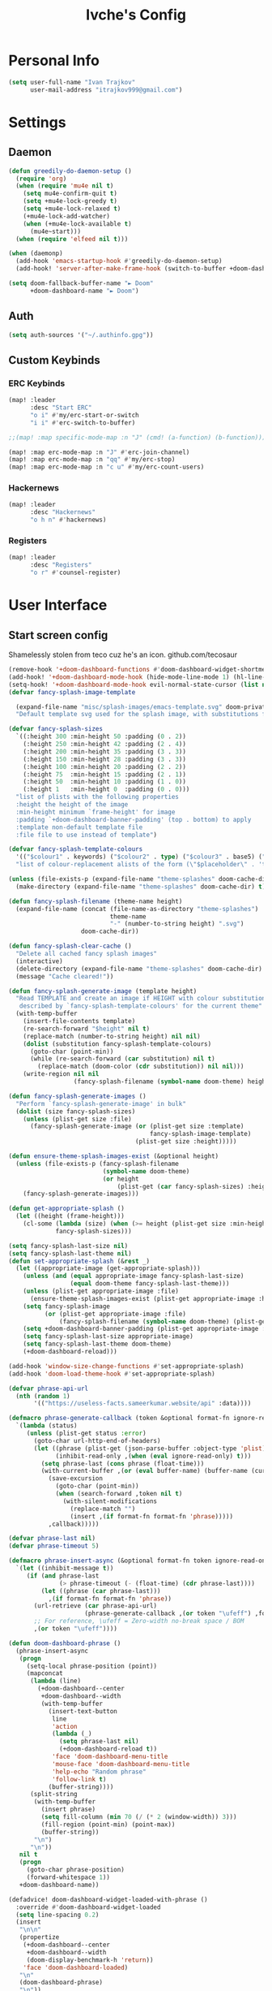 #+TITLE: Ivche's Config
#+STARTUP: overview

* Personal Info
#+BEGIN_SRC emacs-lisp
(setq user-full-name "Ivan Trajkov"
      user-mail-address "itrajkov999@gmail.com")
#+END_SRC
* Settings
** Daemon
#+begin_src emacs-lisp
(defun greedily-do-daemon-setup ()
  (require 'org)
  (when (require 'mu4e nil t)
    (setq mu4e-confirm-quit t)
    (setq +mu4e-lock-greedy t)
    (setq +mu4e-lock-relaxed t)
    (+mu4e-lock-add-watcher)
    (when (+mu4e-lock-available t)
      (mu4e~start)))
  (when (require 'elfeed nil t)))

(when (daemonp)
  (add-hook 'emacs-startup-hook #'greedily-do-daemon-setup)
  (add-hook! 'server-after-make-frame-hook (switch-to-buffer +doom-dashboard-name)))

(setq doom-fallback-buffer-name "► Doom"
      +doom-dashboard-name "► Doom")
#+end_src

** Auth
#+begin_src emacs-lisp
(setq auth-sources '("~/.authinfo.gpg"))
#+end_src
** Custom Keybinds
*** ERC Keybinds
#+begin_src emacs-lisp
(map! :leader
      :desc "Start ERC"
      "o i" #'my/erc-start-or-switch
      "i i" #'erc-switch-to-buffer)

;;(map! :map specific-mode-map :n "J" (cmd! (a-function) (b-function)))

(map! :map erc-mode-map :n "J" #'erc-join-channel)
(map! :map erc-mode-map :n "qq" #'my/erc-stop)
(map! :map erc-mode-map :n "c u" #'my/erc-count-users)
#+end_src

*** Hackernews
#+begin_src emacs-lisp
(map! :leader
      :desc "Hackernews"
      "o h n" #'hackernews)
#+end_src
*** Registers
#+begin_src emacs-lisp
(map! :leader
      :desc "Registers"
      "o r" #'counsel-register)
#+end_src

* User Interface
** Start screen config
Shamelessly stolen from teco cuz he's an icon.
github.com/tecosaur
#+begin_src emacs-lisp
(remove-hook '+doom-dashboard-functions #'doom-dashboard-widget-shortmenu)
(add-hook! '+doom-dashboard-mode-hook (hide-mode-line-mode 1) (hl-line-mode -1))
(setq-hook! '+doom-dashboard-mode-hook evil-normal-state-cursor (list nil))
(defvar fancy-splash-image-template

  (expand-file-name "misc/splash-images/emacs-template.svg" doom-private-dir)
  "Default template svg used for the splash image, with substitutions from ")

(defvar fancy-splash-sizes
  `((:height 300 :min-height 50 :padding (0 . 2))
    (:height 250 :min-height 42 :padding (2 . 4))
    (:height 200 :min-height 35 :padding (3 . 3))
    (:height 150 :min-height 28 :padding (3 . 3))
    (:height 100 :min-height 20 :padding (2 . 2))
    (:height 75  :min-height 15 :padding (2 . 1))
    (:height 50  :min-height 10 :padding (1 . 0))
    (:height 1   :min-height 0  :padding (0 . 0)))
  "list of plists with the following properties
  :height the height of the image
  :min-height minimum `frame-height' for image
  :padding `+doom-dashboard-banner-padding' (top . bottom) to apply
  :template non-default template file
  :file file to use instead of template")

(defvar fancy-splash-template-colours
  '(("$colour1" . keywords) ("$colour2" . type) ("$colour3" . base5) ("$colour4" . base8))
  "list of colour-replacement alists of the form (\"$placeholder\" . 'theme-colour) which applied the template")

(unless (file-exists-p (expand-file-name "theme-splashes" doom-cache-dir))
  (make-directory (expand-file-name "theme-splashes" doom-cache-dir) t))

(defun fancy-splash-filename (theme-name height)
  (expand-file-name (concat (file-name-as-directory "theme-splashes")
                            theme-name
                            "-" (number-to-string height) ".svg")
                    doom-cache-dir))

(defun fancy-splash-clear-cache ()
  "Delete all cached fancy splash images"
  (interactive)
  (delete-directory (expand-file-name "theme-splashes" doom-cache-dir) t)
  (message "Cache cleared!"))

(defun fancy-splash-generate-image (template height)
  "Read TEMPLATE and create an image if HEIGHT with colour substitutions as
   described by `fancy-splash-template-colours' for the current theme"
  (with-temp-buffer
    (insert-file-contents template)
    (re-search-forward "$height" nil t)
    (replace-match (number-to-string height) nil nil)
    (dolist (substitution fancy-splash-template-colours)
      (goto-char (point-min))
      (while (re-search-forward (car substitution) nil t)
        (replace-match (doom-color (cdr substitution)) nil nil)))
    (write-region nil nil
                  (fancy-splash-filename (symbol-name doom-theme) height) nil nil)))

(defun fancy-splash-generate-images ()
  "Perform `fancy-splash-generate-image' in bulk"
  (dolist (size fancy-splash-sizes)
    (unless (plist-get size :file)
      (fancy-splash-generate-image (or (plist-get size :template)
                                       fancy-splash-image-template)
                                   (plist-get size :height)))))

(defun ensure-theme-splash-images-exist (&optional height)
  (unless (file-exists-p (fancy-splash-filename
                          (symbol-name doom-theme)
                          (or height
                              (plist-get (car fancy-splash-sizes) :height))))
    (fancy-splash-generate-images)))

(defun get-appropriate-splash ()
  (let ((height (frame-height)))
    (cl-some (lambda (size) (when (>= height (plist-get size :min-height)) size))
             fancy-splash-sizes)))

(setq fancy-splash-last-size nil)
(setq fancy-splash-last-theme nil)
(defun set-appropriate-splash (&rest _)
  (let ((appropriate-image (get-appropriate-splash)))
    (unless (and (equal appropriate-image fancy-splash-last-size)
                 (equal doom-theme fancy-splash-last-theme)))
    (unless (plist-get appropriate-image :file)
      (ensure-theme-splash-images-exist (plist-get appropriate-image :height)))
    (setq fancy-splash-image
          (or (plist-get appropriate-image :file)
              (fancy-splash-filename (symbol-name doom-theme) (plist-get appropriate-image :height))))
    (setq +doom-dashboard-banner-padding (plist-get appropriate-image :padding))
    (setq fancy-splash-last-size appropriate-image)
    (setq fancy-splash-last-theme doom-theme)
    (+doom-dashboard-reload)))

(add-hook 'window-size-change-functions #'set-appropriate-splash)
(add-hook 'doom-load-theme-hook #'set-appropriate-splash)

(defvar phrase-api-url
  (nth (random 1)
       '(("https://useless-facts.sameerkumar.website/api" :data))))

(defmacro phrase-generate-callback (token &optional format-fn ignore-read-only callback buffer-name)
  `(lambda (status)
     (unless (plist-get status :error)
       (goto-char url-http-end-of-headers)
       (let ((phrase (plist-get (json-parse-buffer :object-type 'plist) (cadr phrase-api-url)))
             (inhibit-read-only ,(when (eval ignore-read-only) t)))
         (setq phrase-last (cons phrase (float-time)))
         (with-current-buffer ,(or (eval buffer-name) (buffer-name (current-buffer)))
           (save-excursion
             (goto-char (point-min))
             (when (search-forward ,token nil t)
               (with-silent-modifications
                 (replace-match "")
                 (insert ,(if format-fn format-fn 'phrase)))))
           ,callback)))))

(defvar phrase-last nil)
(defvar phrase-timeout 5)

(defmacro phrase-insert-async (&optional format-fn token ignore-read-only callback buffer-name)
  `(let ((inhibit-message t))
     (if (and phrase-last
              (> phrase-timeout (- (float-time) (cdr phrase-last))))
         (let ((phrase (car phrase-last)))
           ,(if format-fn format-fn 'phrase))
       (url-retrieve (car phrase-api-url)
                     (phrase-generate-callback ,(or token "\ufeff") ,format-fn ,ignore-read-only ,callback ,buffer-name))
       ;; For reference, \ufeff = Zero-width no-break space / BOM
       ,(or token "\ufeff"))))

(defun doom-dashboard-phrase ()
  (phrase-insert-async
   (progn
     (setq-local phrase-position (point))
     (mapconcat
      (lambda (line)
        (+doom-dashboard--center
         +doom-dashboard--width
         (with-temp-buffer
           (insert-text-button
            line
            'action
            (lambda (_)
              (setq phrase-last nil)
              (+doom-dashboard-reload t))
            'face 'doom-dashboard-menu-title
            'mouse-face 'doom-dashboard-menu-title
            'help-echo "Random phrase"
            'follow-link t)
           (buffer-string))))
      (split-string
       (with-temp-buffer
         (insert phrase)
         (setq fill-column (min 70 (/ (* 2 (window-width)) 3)))
         (fill-region (point-min) (point-max))
         (buffer-string))
       "\n")
      "\n"))
   nil t
   (progn
     (goto-char phrase-position)
     (forward-whitespace 1))
   +doom-dashboard-name))

(defadvice! doom-dashboard-widget-loaded-with-phrase ()
  :override #'doom-dashboard-widget-loaded
  (setq line-spacing 0.2)
  (insert
   "\n\n"
   (propertize
    (+doom-dashboard--center
     +doom-dashboard--width
     (doom-display-benchmark-h 'return))
    'face 'doom-dashboard-loaded)
   "\n"
   (doom-dashboard-phrase)
   "\n"))
#+end_src

** Font
#+BEGIN_SRC emacs-lisp
(setq doom-font (font-spec :family "Hack Nerd Font" :size 14))
(setq doom-unicode-font (font-spec :family "Material Icons" :size 25))
#+END_SRC
** Lines
#+BEGIN_SRC emacs-lisp
(setq display-line-numbers-type 'relative)
(setq truncate-lines nil)
(setq scroll-margin 9)
#+END_SRC
** Theme
#+BEGIN_SRC emacs-lisp
(setq doom-theme 'doom-nord)
#+END_SRC
** Ivy posframe
#+begin_src emacs-lisp
(require 'ivy-posframe)
(setq ivy-posframe-display-functions-alist '((t . ivy-posframe-display-at-frame-center))) ;
(setq ivy-posframe-parameters '((internal-border-width . 5)))
(set-face-background 'internal-border "grey10")
#+end_src
* Packages
** mu4e
#+begin_src emacs-lisp
(add-to-list 'load-path "/usr/share/emacs/site-lisp/mu4e")
(setq mu4e-change-filename-when-moving t)
(setq mu4e-get-mail-command "mbsync -a")
(setq mu4e-maildir "~/Mail")

(setq message-send-mail-function 'smtpmail-send-it)
(setq mu4e-compose-context-policy 'ask-if-none)
(setq smtpmail-queue-mail t)  ;; start in queuing mode
(after! mu4e (setq mu4e-update-interval (* 5 60)))

(setq +org-msg-accent-color "#1a5fb4"
      org-msg-greeting-fmt "\nHi %s,\n\n"
      org-msg-signature "\n\n#+begin_signature\nAll the best,\\\\\n*Ivan*\n#+end_signature")


(after! mu4e (setq mu4e-contexts
                   (list
                    ;; Personal gmail account
                    (make-mu4e-context
                     :name "Main-Gmail"
                     :match-func
                     (lambda (msg)
                       (when msg
                         (string-prefix-p "/itrajkov999" (mu4e-message-field msg :maildir))))
                     :vars '((user-mail-address . "itrajkov999@gmail.com")
                             (user-full-name    . "Ivan Trajkov")
                             (smtpmail-smtp-server . "smtp.gmail.com")
                             (smtpmail-smtp-service . 465)
                             (smtpmail-stream-type . ssl)
                             (smtpmail-smtp-user . "itrajkov999@gmail.com")
                             (mu4e-drafts-folder  . "/itrajkov999/[Gmail]/Drafts")
                             (mu4e-sent-folder  . "/itrajkov999/[Gmail]/Sent Mail")
                             (mu4e-refile-folder  . "/itrajkov999/[Gmail]/All Mail")
                             (mu4e-trash-folder  . "/itrajkov999/[Gmail]/Trash")
                             (smtpmail-queue-dir .  "~/Mail/itrajkov999/queue/cur")
                             (mu4e-maildir-shortcuts .
                                                     (("/itrajkov999/Inbox"             . ?i)
                                                      ("/itrajkov999/[Gmail]/Sent Mail" . ?s)
                                                      ("/itrajkov999/[Gmail]/Trash"     . ?t)
                                                      ("/itrajkov999/[Gmail]/Drafts"    . ?d)
                                                      ("/itrajkov999/[Gmail]/All Mail"  . ?a)))))


                    ;;Ivchepro gmail
                    (make-mu4e-context
                     :name "All-Gmail"
                     :match-func
                     (lambda (msg)
                       (when msg
                         (string-prefix-p "/ivchepro" (mu4e-message-field msg :maildir))))
                     :vars '((user-mail-address . "ivchepro@gmail.com")
                             (user-full-name    . "Беден Буџи")
                             (smtpmail-smtp-server . "smtp.gmail.com")
                             (smtpmail-smtp-service . 465)
                             (smtpmail-stream-type . ssl)
                             (smtpmail-smtp-user . "ivchepro@gmail.com")
                             (mu4e-drafts-folder  . "/ivchepro/[Gmail]/Drafts")
                             (mu4e-sent-folder  . "/ivchepro/[Gmail]/Sent Mail")
                             (mu4e-refile-folder  . "/ivchepro/[Gmail]/All Mail")
                             (mu4e-trash-folder  . "/ivchepro/[Gmail]/Trash")
                             (smtpmail-queue-dir .  "~/Mail/ivchepro/queue/cur")
                             (mu4e-maildir-shortcuts .
                                                     (("/ivchepro/Inbox"             . ?i)
                                                      ("/ivchepro/[Gmail]/Sent Mail" . ?s)
                                                      ("/ivchepro/[Gmail]/Trash"     . ?t)
                                                      ("/ivchepro/[Gmail]/Drafts"    . ?d)
                                                      ("/ivchepro/[Gmail]/All Mail"  . ?a))))))))


(map! (:map org-msg-edit-mode-map
       :n "<tab>" #'org-msg-tab
       :localleader
       (:prefix "m"
        "k" #'org-msg-edit-kill-buffer
        "s" #'message-goto-subject
        "b" #'org-msg-goto-body
        "a" #'org-msg-attach)))

(mu4e-alert-set-default-style 'libnotify)
(add-hook 'after-init-hook #'mu4e-alert-enable-notifications)
(add-hook 'after-init-hook #'mu4e-alert-enable-mode-line-display)
(setq mu4e-alert-email-notification-types '(count))

(use-package mu4e-views
  :after mu4e
  :defer nil
  :bind (:map mu4e-headers-mode-map
         ("M-a" . mu4e-views-mu4e-select-view-msg-method) ;; select viewing method
         ("M-j" . mu4e-views-cursor-msg-view-window-down) ;; from headers window scroll the email view
         ("M-k" . mu4e-views-cursor-msg-view-window-up) ;; from headers window scroll the email view
         ("f" . mu4e-views-toggle-auto-view-selected-message) ;; toggle opening messages automatically when moving in the headers view
         )
  :config
  (setq mu4e-views-completion-method 'ivy) ;; use ivy for completion
  (setq mu4e-views-default-view-method "gnus") ;; make xwidgets default
  (mu4e-views-mu4e-use-view-msg-method "gnus") ;; select the default
  (setq mu4e-views-next-previous-message-behaviour 'stick-to-current-window) ;; when pressing n and p stay in the current window
  (setq mu4e-views-auto-view-selected-message t)) ;; automatically open messages when moving in the headers view



#+end_src

** ERC
#+begin_src emacs-lisp
(require 'erc)
(require 'erc-log)
(require 'erc-notify)
(require 'erc-nick-notify)
(require 'erc-spelling)
(require 'erc-autoaway)

;; Join the a couple of interesting channels whenever connecting to Freenode.
(setq erc-autojoin-channels-alist '(("freenode.net"
                                     "#osdev")
                                    ("myanonamouse.net"
                                     "#am-members")
                                    ("libera.chat"
                                     "#spodeli")))

 (add-hook 'window-configuration-change-hook
	   '(lambda ()
	      (setq erc-fill-column (- (window-width) 2))))

;; Interpret mIRC-style color commands in IRC chats
(setq erc-interpret-mirc-color t)

;; The following are commented out by default, but users of other
;; non-Emacs IRC clients might find them useful.
;; Kill buffers for channels after /part
(setq erc-kill-buffer-on-part t)
;; Kill buffers for private queries after quitting the server
(setq erc-kill-queries-on-quit t)
;; Kill buffers for server messages after quitting the server
(setq erc-kill-server-buffer-on-quit t)

;; open query buffers in the current window
(setq erc-query-display 'buffer)

(setq erc-track-shorten-function nil)
;; exclude boring stuff from tracking
(erc-track-mode t)
(setq erc-track-exclude-types '("JOIN" "NICK" "PART" "QUIT" "MODE"
                                "324" "329" "332" "333" "353" "477"))

;; truncate long irc buffers
(erc-truncate-mode +1)

;; reconnecting
(setq erc-server-reconnect-attempts 5)
(setq erc-server-reconnect-timeout 30)

;; share my real name
(setq erc-user-full-name "Ivan Trajkov")

;; enable spell checking
(erc-spelling-mode 1)
;; set different dictionaries by different servers/channels
;;(setq erc-spelling-dictionaries '(("#emacs" "american")))

(defvar erc-notify-timeout 10
  "Number of seconds that must elapse between notifications from
the same person.")

(defun my/erc-notify (nickname message)
  "Displays a notification message for ERC."
  (let* ((channel (buffer-name))
         (nick (erc-hl-nicks-trim-irc-nick nickname))
         (title (if (string-match-p (concat "^" nickname) channel)
                    nick
                  (concat nick " (" channel ")")))
         (msg (s-trim (s-collapse-whitespace message))))
    (alert (concat nick ": " msg) :title title)))

;; autoaway setup
(setq erc-auto-discard-away t)
(setq erc-autoaway-idle-seconds 600)
(setq erc-autoaway-use-emacs-idle t)
(setq erc-prompt-for-nickserv-password nil)

;; utf-8 always and forever
(setq erc-server-coding-system '(utf-8 . utf-8))

(defun my/erc-start-or-switch ()
  "Connects to ERC, or switch to last active buffer."
  (interactive)
  (if (get-buffer "irc.freenode.net:6697")
      (erc-track-switch-buffer 1)
    (when (y-or-n-p "Start ERC? ")
      (erc-tls :server "irc.freenode.net" :port 6697 :nick "ivche")
      (erc-tls :server "irc.libera.chat" :port 6697 :nick "ivche")
      (erc-tls :server "irc.myanonamouse.net" :port 6697 :nick "Ivche1337")
      )))

(defun my/erc-count-users ()
  "Displays the number of users connected on the current channel."
  (interactive)
  (if (get-buffer "irc.freenode.net:6697")
      (let ((channel (erc-default-target)))
        (if (and channel (erc-channel-p channel))
            (message "%d users are online on %s"
                     (hash-table-count erc-channel-users)
                     channel)
          (user-error "The current buffer is not a channel")))
    (user-error "You must first start ERC")))

(defun filter-server-buffers ()
  (delq nil
        (mapcar
         (lambda (x) (and (erc-server-buffer-p x) x))
         (buffer-list))))

(defun my/erc-stop ()
  "Disconnects from all irc servers"
  (interactive)
  (dolist (buffer (filter-server-buffers))
    (message "Server buffer: %s" (buffer-name buffer))
    (with-current-buffer buffer
      (erc-quit-server "Adios! - sent from ERC"))))

(use-package erc-hl-nicks
  :after erc)

#+end_src

** Company
#+BEGIN_SRC emacs-lisp
(setq default-tab-width 4)
(setq company-minimum-prefix-length 2)
(setq company-idle-delay 0)
#+END_SRC

* Org Mode
** General
#+begin_src emacs-lisp
(setq org-list-demote-modify-bullet '(("+" . "-") ("-" . "+") ("*" . "+") ("1." . "a.")))
(setq org-directory "~/Dropbox/org")
#+end_src
** Visuals
#+begin_src emacs-lisp
(add-hook 'org-mode-hook #'+org-pretty-mode)

(custom-set-faces!
  '(outline-1 :weight extra-bold :height 1.25)
  '(outline-2 :weight bold :height 1.15)
  '(outline-3 :weight bold :height 1.12)
  '(outline-4 :weight semi-bold :height 1.09)
  '(outline-5 :weight semi-bold :height 1.06)
  '(outline-6 :weight semi-bold :height 1.03)
  '(outline-8 :weight semi-bold)
  '(outline-9 :weight semi-bold))

(custom-set-faces!
  '(org-document-title :height 1.2))

(setq org-agenda-deadline-faces
      '((1.001 . error)
        (1.0 . org-warning)
        (0.5 . org-upcoming-deadline)
        (0.0 . org-upcoming-distant-deadline)))

(setq org-fontify-quote-and-verse-blocks t)
#+end_src
** org-habit
#+begin_src emacs-lisp
(add-to-list 'org-modules 'org-habit t)
#+end_src
** org-diet
#+begin_src emacs-lisp
(setq org-capture-templates
      '(("n" "Personal note" item (file+headline "~/Dropbox/org/ivches-system/Personal/notes.org" "Inbox")"+ %?")
        ("d" "Diet" entry (file+headline "~/Dropbox/org/ivches-system/Personal/diet.org" "Daily logs")
            "* CAL-IN Diet for day %t
            %^{Weight}p
            | Timestamp | Food | Calories | Quantity | Total |
            |-----------+------+----------+----------+-------|
            |-----------+------+----------+----------+-------|
            | Total     |      |          |          |       |
            ,#+TBLFM: $5=$3*$4::@>$5=vsum(@2$5..@-I$5)" :prepend t)))
#+end_src
** org-reveal
Slick presentations with reveal.js
#+begin_src emacs-lisp
(setq org-reveal-mathjax t)
;; (use-package ox-reveal
;;   :ensure ox-reveal)
(setq org-reveal-root "https://cdn.jsdelivr.net/npm/reveal.js")
;;(setq org-reveal-root "file:///home/ivche/node_modules/reveal.js/")
#+end_src
** org-agenda
*** Org agenda config
#+begin_src emacs-lisp
(setq org-agenda-files '("~/Dropbox/org/ivches-system/Personal"))
(setq org-agenda-search-headline-for-time nil)
(setq org-agenda-custom-commands
      '(("h" "Daily habits"
         ((agenda ""))
         ((org-agenda-show-log t)
          (org-agenda-ndays 11)
          (org-agenda-log-mode-items '(state))
          (org-agenda-skip-function '(org-agenda-skip-entry-if 'notregexp ":DAILY:"))))
        ))
#+end_src
*** Org super agenda
#+BEGIN_SRC emacs-lisp
 (use-package! org-super-agenda
   :after org-agenda
   :init
   (setq org-super-agenda-grous '((:name "Today"
                                   :time-grid t
                                   :scheduled today)
                                  (:name "Due Today"
                                   :deadline today)
                                  (:name "Important"
                                   :priority "A")
                                  (:name "Overdue"
                                   :deadline past)
                                  (:name "Due soon"
                                   :deadline future)))
   :config
   (org-super-agenda-mode))
#+END_SRC
* Custom funcs
** evil-mode
Functions to make it so when i scroll up and down,
it centers the page after the scroll.
#+begin_src emacs-lisp
(defun my/evil-scroll-down-and-center ()
  (interactive)
  (evil-scroll-down 0)
  (recenter nil))

(defun my/evil-scroll-up-and-center ()
  (interactive)
  (evil-scroll-up 0)
  (recenter nil))
#+end_src
** org-diet
#+begin_src emacs-lisp
(defun org-diet-move-today ()
  "Move to today's entry in the org-diet file."
  (interactive)
  (beginning-of-buffer)

  ;; Move to first heading (Daily Logs) and expand.
  (outline-next-visible-heading 1)
  (show-children)
      (outline-next-visible-heading 1))

(defun org-diet-move-last-entry ()
  "Move to the last entry in the current diet table."
  (interactive)

  (search-forward "#+TBLFM")

  ;; Move to start of final line.
  (previous-line 1)
  (previous-line 1)
  (move-beginning-of-line 1))

(defun org-diet-copy ()
  "Copy the current table line to today.

Copies the current table line and moves it to the bottom of
today's diet table.  Changes the timestamp to the current time
and day."
  (interactive)

  (let ((diet-line (thing-at-point 'line t)))
    ;; Jump to today & last line.
    (org-diet-move-today)
    (org-diet-move-last-entry)

    ;; Insert the copied line.
    (insert diet-line)

    ;; Move back to last line.
    (org-diet-move-last-entry)
    (forward-line -1)

    ;; Replace the date.
    (beginning-of-line)
    (search-forward "| ")
    (zap-to-char 1 93)
    (insert (format-time-string "[%Y-%m-%d %a %H:%M]" (current-time)))

    ;; Update the table.
    (forward-line 2)
    (org-table-recalculate)

    ;; Move to inserted line.
    (beginning-of-line)
    (forward-line -2)))

(map! :leader
      :desc "Copy this food entry"
      "i d" #'org-diet-copy)
#+end_src

